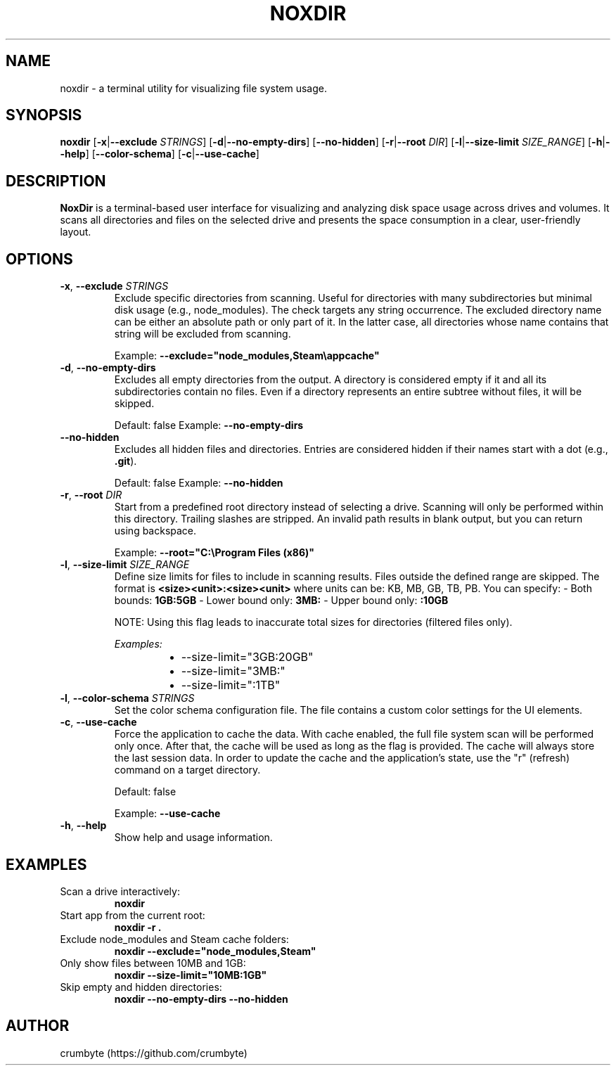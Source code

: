 .TH NOXDIR 1 "June 2025" "noxdir 0.1.3" "User Commands"

.SH NAME
noxdir \- a terminal utility for visualizing file system usage.

.SH SYNOPSIS
.B noxdir
[\fB-x\fR|\fB--exclude\fR \fISTRINGS\fR]
[\fB-d\fR|\fB--no-empty-dirs\fR]
[\fB--no-hidden\fR]
[\fB-r\fR|\fB--root\fR \fIDIR\fR]
[\fB-l\fR|\fB--size-limit\fR \fISIZE_RANGE\fR]
[\fB-h\fR|\fB--help\fR]
[\fB--color-schema\fR]
[\fB-c\fR|\fB--use-cache\fR]

.SH DESCRIPTION
.B NoxDir
is a terminal-based user interface for visualizing and analyzing disk space usage across drives and volumes. It scans all directories and files on the selected drive and presents the space consumption in a clear, user-friendly layout.
.SH OPTIONS
.TP
.BR -x ", " --exclude " " \fISTRINGS\fR
Exclude specific directories from scanning. Useful for directories with many subdirectories but minimal disk usage (e.g., node_modules). The check targets any string occurrence. The excluded directory name can be either an absolute path or only part of it. In the latter case, all directories whose name contains that string will be excluded from scanning.

Example: \fB--exclude="node_modules,Steam\\appcache"\fR

.TP
.BR -d ", " --no-empty-dirs
Excludes all empty directories from the output. A directory is considered empty if it and all its subdirectories contain no files. Even if a directory represents an entire subtree without files, it will be skipped.

Default: false
Example: \fB--no-empty-dirs\fR

.TP
.BR --no-hidden
Excludes all hidden files and directories. Entries are considered hidden if their names start with a dot (e.g., \fB.git\fR).

Default: false
Example: \fB--no-hidden\fR

.TP
.BR -r ", " --root " " \fIDIR\fR
Start from a predefined root directory instead of selecting a drive. Scanning will only be performed within this directory. Trailing slashes are stripped. An invalid path results in blank output, but you can return using backspace.

Example: \fB--root="C:\\Program Files (x86)"\fR

.TP
.BR -l ", " --size-limit " " \fISIZE_RANGE\fR
Define size limits for files to include in scanning results. Files outside the defined range are skipped. The format is \fB<size><unit>:<size><unit>\fR where units can be: KB, MB, GB, TB, PB. You can specify:
- Both bounds: \fB1GB:5GB\fR
- Lower bound only: \fB3MB:\fR
- Upper bound only: \fB:10GB\fR

NOTE: Using this flag leads to inaccurate total sizes for directories (filtered files only).

\fIExamples:\fR
.RS 14
.IP \(bu 2
--size-limit="3GB:20GB"
.IP \(bu 2
--size-limit="3MB:"
.IP \(bu 2
--size-limit=":1TB"
.RE

.TP
.BR -l ", " --color-schema " " \fISTRINGS\fR
Set the color schema configuration file. The file contains a custom color settings for the UI elements.

.TP
.BR -c ", " --use-cache
Force the application to cache the data. With cache enabled, the full file system scan will be performed only once. After that, the cache will be used as long as the flag is provided. The cache will always store the last session data. In order to update the cache and the application's state, use the "r" (refresh) command on a target directory.

Default: false

Example: \fB--use-cache\fR

.TP
.BR -h ", " --help
Show help and usage information.

.SH EXAMPLES

.TP
Scan a drive interactively:
.B noxdir

.TP
Start app from the current root:
.B noxdir -r .

.TP
Exclude node_modules and Steam cache folders:
.B noxdir --exclude="node_modules,Steam"

.TP
Only show files between 10MB and 1GB:
.B noxdir --size-limit="10MB:1GB"

.TP
Skip empty and hidden directories:
.B noxdir --no-empty-dirs --no-hidden

.SH AUTHOR
crumbyte (https://github.com/crumbyte)

